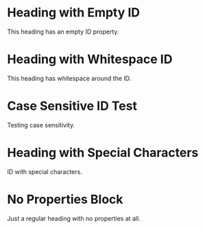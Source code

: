 * Heading with Empty ID
:PROPERTIES:
:ID:
:END:

This heading has an empty ID property.

* Heading with Whitespace ID
:PROPERTIES:
:ID:   spaces-around
:END:

This heading has whitespace around the ID.

* Case Sensitive ID Test
:PROPERTIES:
:ID: CaseSensitiveID
:END:

Testing case sensitivity.

* Heading with Special Characters
:PROPERTIES:
:ID: special-chars!@#$%
:END:

ID with special characters.

* No Properties Block
Just a regular heading with no properties at all.